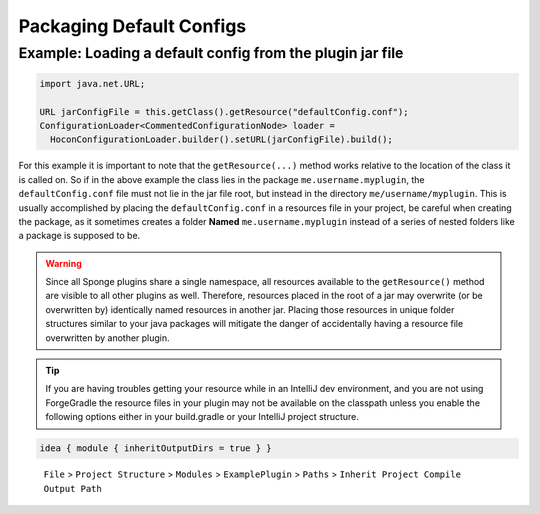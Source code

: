 =========================
Packaging Default Configs
=========================

Example: Loading a default config from the plugin jar file
~~~~~~~~~~~~~~~~~~~~~~~~~~~~~~~~~~~~~~~~~~~~~~~~~~~~~~~~~~

.. code-block:: java

    import java.net.URL;

    URL jarConfigFile = this.getClass().getResource("defaultConfig.conf");
    ConfigurationLoader<CommentedConfigurationNode> loader =
      HoconConfigurationLoader.builder().setURL(jarConfigFile).build();

For this example it is important to note that the ``getResource(...)`` method works relative to the location of the
class it is called on. So if in the above example the class lies in the package ``me.username.myplugin``, the
``defaultConfig.conf`` file must not lie in the jar file root, but instead in the directory ``me/username/myplugin``.
This is usually accomplished by placing the ``defaultConfig.conf`` in a resources file in your project, be careful when
creating the package, as it sometimes creates a folder **Named** ``me.username.myplugin`` instead of a series of nested
folders like a package is supposed to be.

.. warning::

    Since all Sponge plugins share a single namespace, all resources available to the ``getResource()`` method are
    visible to all other plugins as well. Therefore, resources placed in the root of a jar may overwrite (or be
    overwritten by) identically named resources in another jar. Placing those resources in unique folder structures
    similar to your java packages will mitigate the danger of accidentally having a resource file overwritten by
    another plugin.

.. tip::

    If you are having troubles getting your resource while in an IntelliJ dev environment, and you are not using 
    ForgeGradle the resource files in your plugin may not be available on the classpath unless you enable the following
    options either in your build.gradle or your IntelliJ project structure.
.. code-block:: groovy

        idea { module { inheritOutputDirs = true } }

.. figure:: /images/InheritProjectCompileOutputPath.png
    :alt: a screenshot of IntelliJ Project Structure options.

    ``File`` > ``Project Structure`` > ``Modules`` > ``ExamplePlugin`` > ``Paths`` > ``Inherit Project Compile Output Path``

